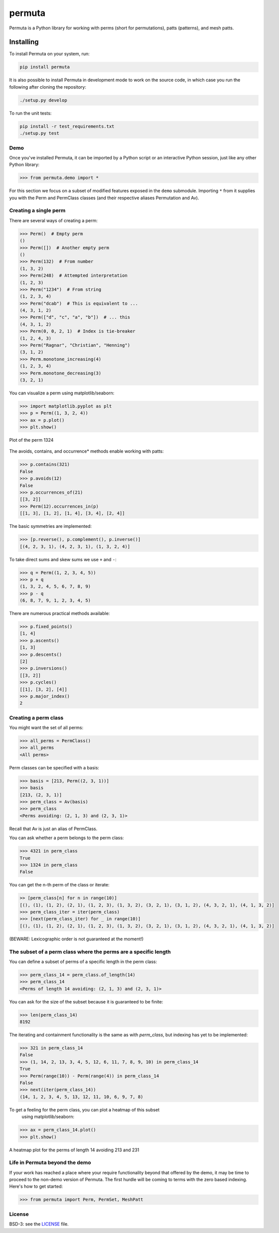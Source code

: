 #######
permuta
#######

.. image:: https://travis-ci.org/PermutaTriangle/Permuta.svg?branch=master
    :alt: Travis
    :target: https://travis-ci.org/PermutaTriangle/Permuta
.. image:: https://coveralls.io/repos/github/PermutaTriangle/Permuta/badge.svg?branch=master
    :alt: Coveralls
    :target: https://coveralls.io/github/PermutaTriangle/Permuta?branch=master
.. image:: https://img.shields.io/pypi/v/Permuta.svg
    :alt: PyPI
    :target: https://pypi.python.org/pypi/Permuta
.. image:: https://img.shields.io/pypi/l/Permuta.svg
    :target: https://pypi.python.org/pypi/Permuta
.. image:: https://img.shields.io/pypi/pyversions/Permuta.svg
    :target: https://pypi.python.org/pypi/Permuta

Permuta is a Python library for working with perms (short for permutations),
patts (patterns), and mesh patts.

Installing
==========

To install Permuta on your system, run:

.. code-block:: bash

    pip install permuta

It is also possible to install Permuta in development mode to work on the
source code, in which case you run the following after cloning the repository:

.. code-block:: bash

    ./setup.py develop

To run the unit tests:

.. code-block:: bash

    pip install -r test_requirements.txt
    ./setup.py test

Demo
####

Once you've installed Permuta, it can be imported by a Python script or an
interactive Python session, just like any other Python library:

.. code-block:: python

    >>> from permuta.demo import *

For this section we focus on a subset of modified features exposed in the ``demo``
submodule. Importing ``*`` from it supplies you with the Perm and PermClass
classes (and their respective aliases Permutation and Av).

Creating a single perm
######################

There are several ways of creating a perm:

.. code-block:: python

    >>> Perm()  # Empty perm
    ()
    >>> Perm([])  # Another empty perm
    ()
    >>> Perm(132)  # From number
    (1, 3, 2)
    >>> Perm(248)  # Attempted interpretation
    (1, 2, 3)
    >>> Perm("1234")  # From string
    (1, 2, 3, 4)
    >>> Perm("dcab")  # This is equivalent to ...
    (4, 3, 1, 2)
    >>> Perm(["d", "c", "a", "b"])  # ... this
    (4, 3, 1, 2)
    >>> Perm(0, 0, 2, 1)  # Index is tie-breaker
    (1, 2, 4, 3)
    >>> Perm("Ragnar", "Christian", "Henning")
    (3, 1, 2)
    >>> Perm.monotone_increasing(4)
    (1, 2, 3, 4)
    >>> Perm.monotone_decreasing(3)
    (3, 2, 1)

You can visualize a perm using matplotlib/seaborn:

.. code-block:: python

    >>> import matplotlib.pyplot as plt
    >>> p = Perm((1, 3, 2, 4))
    >>> ax = p.plot()
    >>> plt.show()

.. figure:: README.d/1324.png
    :align: center

    Plot of the perm 1324

The avoids, contains, and occurrence\* methods enable working with patts:

.. code-block:: python

    >>> p.contains(321)
    False
    >>> p.avoids(12)
    False
    >>> p.occurrences_of(21)
    [[3, 2]]
    >>> Perm(12).occurrences_in(p)
    [[1, 3], [1, 2], [1, 4], [3, 4], [2, 4]]

The basic symmetries are implemented:

.. code-block:: python

    >>> [p.reverse(), p.complement(), p.inverse()]
    [(4, 2, 3, 1), (4, 2, 3, 1), (1, 3, 2, 4)]

To take direct sums and skew sums we use ``+`` and ``-``:

.. code-block:: python

    >>> q = Perm((1, 2, 3, 4, 5))
    >>> p + q
    (1, 3, 2, 4, 5, 6, 7, 8, 9)
    >>> p - q
    (6, 8, 7, 9, 1, 2, 3, 4, 5)

There are numerous practical methods available:

.. code-block:: python

    >>> p.fixed_points()
    [1, 4]
    >>> p.ascents()
    [1, 3]
    >>> p.descents()
    [2]
    >>> p.inversions()
    [[3, 2]]
    >>> p.cycles()
    [[1], [3, 2], [4]]
    >>> p.major_index()
    2

Creating a perm class
#####################

You might want the set of all perms:

.. code-block:: python

    >>> all_perms = PermClass()
    >>> all_perms
    <All perms>

Perm classes can be specified with a basis:

.. code-block:: python

    >>> basis = [213, Perm((2, 3, 1))]
    >>> basis
    [213, (2, 3, 1)]
    >>> perm_class = Av(basis)
    >>> perm_class
    <Perms avoiding: (2, 1, 3) and (2, 3, 1)>

Recall that Av is just an alias of PermClass.

You can ask whether a perm belongs to the perm class:

.. code-block:: python

    >>> 4321 in perm_class
    True
    >>> 1324 in perm_class
    False

You can get the n-th perm of the class or iterate:

.. code-block:: python

    >> [perm_class[n] for n in range(10)]
    [(), (1), (1, 2), (2, 1), (1, 2, 3), (1, 3, 2), (3, 2, 1), (3, 1, 2), (4, 3, 2, 1), (4, 1, 3, 2)]
    >>> perm_class_iter = iter(perm_class)
    >>> [next(perm_class_iter) for _ in range(10)]
    [(), (1), (1, 2), (2, 1), (1, 2, 3), (1, 3, 2), (3, 2, 1), (3, 1, 2), (4, 3, 2, 1), (4, 1, 3, 2)]

(BEWARE: Lexicographic order is not guaranteed at the moment!)

The subset of a perm class where the perms are a specific length
################################################################

You can define a subset of perms of a specific length in the perm class:

.. code-block:: python

    >>> perm_class_14 = perm_class.of_length(14)
    >>> perm_class_14
    <Perms of length 14 avoiding: (2, 1, 3) and (2, 3, 1)>

You can ask for the size of the subset because it is guaranteed to be finite:

.. code-block:: python

    >>> len(perm_class_14)
    8192

The iterating and containment functionality is the same as with `perm_class`,
but indexing has yet to be implemented:

.. code-block:: python

    >>> 321 in perm_class_14
    False
    >>> (1, 14, 2, 13, 3, 4, 5, 12, 6, 11, 7, 8, 9, 10) in perm_class_14
    True
    >>> Perm(range(10)) - Perm(range(4)) in perm_class_14
    False
    >>> next(iter(perm_class_14))
    (14, 1, 2, 3, 4, 5, 13, 12, 11, 10, 6, 9, 7, 8)

To get a feeling for the perm class, you can plot a heatmap of this subset
 using matplotlib/seaborn:

.. code-block:: python

    >>> ax = perm_class_14.plot()
    >>> plt.show()

.. figure:: README.d/av_213_231_of_length_14_heatmap.png
    :align: center

    A heatmap plot for the perms of length 14 avoiding 213 and 231


Life in Permuta beyond the demo
###############################

If your work has reached a place where your require functionality beyond
that offered by the demo, it may be time to proceed to the non-demo version
of Permuta. The first hurdle will be coming to terms with the zero based indexing.
Here's how to get started:

.. code-block:: python

    >>> from permuta import Perm, PermSet, MeshPatt

License
#######

BSD-3: see the `LICENSE <https://github.com/PermutaTriangle/Permuta/blob/master/LICENSE>`_ file.
